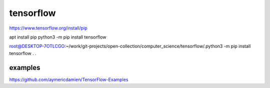 ==========
tensorflow
==========

https://www.tensorflow.org/install/pip

apt install pip
python3 -m pip install tensorflow

root@DESKTOP-7OTLCGO:~/work/git-projects/open-collection/computer_science/tensorflow/.python3 -m pip install tensorflow
.
.

examples
~~~~~~~~
https://github.com/aymericdamien/TensorFlow-Examples

